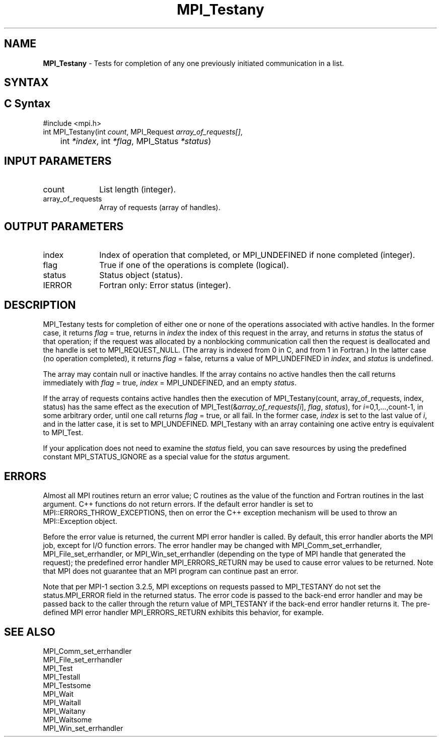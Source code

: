 .\" -*- nroff -*-
.\" Copyright 2006-2008 Sun Microsystems, Inc.
.\" Copyright (c) 1996 Thinking Machines Corporation
.\" $COPYRIGHT$
.TH MPI_Testany 3 "May 26, 2022" "4.1.4" "Open MPI"
.SH NAME
\fBMPI_Testany\fP \- Tests for completion of any one previously initiated communication in a list.

.SH SYNTAX
.ft R
.SH C Syntax
.nf
#include <mpi.h>
int MPI_Testany(int \fIcount\fP, MPI_Request\fI array_of_requests[]\fP,
	int\fI *index\fP, int\fI *flag\fP, MPI_Status\fI *status\fP)

.fi
.SH INPUT PARAMETERS
.ft R
.TP 1i
count
List length (integer).
.TP 1i
array_of_requests
Array of requests (array of handles).

.SH OUTPUT PARAMETERS
.ft R
.TP 1i
index
Index of operation that completed, or MPI_UNDEFINED if none completed
(integer).
.TP 1i
flag
True if one of the operations is complete (logical).
.TP 1i
status
Status object (status).
.ft R
.TP 1i
IERROR
Fortran only: Error status (integer).

.SH DESCRIPTION
.ft R
MPI_Testany tests for completion of either one or none of the operations associated with active handles. In the former case, it returns \fIflag\fP = true, returns in \fIindex\fP the index of this request in the array, and returns in \fIstatus\fP the status of that operation; if the request was allocated by a nonblocking communication call then the request is deallocated and the handle is set to MPI_REQUEST_NULL. (The array is indexed from 0 in C, and from 1 in Fortran.) In the latter case (no operation completed), it returns \fIflag\fP = false, returns a value of MPI_UNDEFINED in \fIindex\fP, and \fIstatus\fP is undefined.
.sp
The array may contain null or inactive handles. If the array contains no active handles then the call returns immediately with \fIflag\fP = true, \fIindex\fP = MPI_UNDEFINED, and an empty \fIstatus\fP.
.sp
If the array of requests contains active handles then the execution of
MPI_Testany(count, array_of_requests, index, status) has the same effect as the execution of MPI_Test(&\fIarray_of_requests[i\fP], \fIflag\fP, \fIstatus\fP), for \fIi\fP=0,1,...,count-1, in some arbitrary order, until one call returns \fIflag\fP = true, or all fail. In the former case, \fIindex\fP is set to the last value of \fIi\fP, and in the latter case, it is set to MPI_UNDEFINED. MPI_Testany with an array containing one active entry is equivalent to MPI_Test.
.sp
If your application does not need to examine the \fIstatus\fP field, you can save resources by using the predefined constant MPI_STATUS_IGNORE as a special value for the \fIstatus\fP argument.

.SH ERRORS
Almost all MPI routines return an error value; C routines as the value of the function and Fortran routines in the last argument. C++ functions do not return errors. If the default error handler is set to MPI::ERRORS_THROW_EXCEPTIONS, then on error the C++ exception mechanism will be used to throw an MPI::Exception object.
.sp
Before the error value is returned, the current MPI error handler is
called. By default, this error handler aborts the MPI job, except for
I/O function errors. The error handler may be changed with
MPI_Comm_set_errhandler, MPI_File_set_errhandler, or
MPI_Win_set_errhandler (depending on the type of MPI handle that
generated the request); the predefined error handler MPI_ERRORS_RETURN
may be used to cause error values to be returned. Note that MPI does
not guarantee that an MPI program can continue past an error.
.sp
Note that per MPI-1 section 3.2.5, MPI exceptions on requests passed
to MPI_TESTANY do not set the status.MPI_ERROR field in the returned
status.  The error code is passed to the back-end error handler and
may be passed back to the caller through the return value of
MPI_TESTANY if the back-end error handler returns it.  The pre-defined
MPI error handler MPI_ERRORS_RETURN exhibits this behavior, for
example.

.SH SEE ALSO
.ft R
.sp
MPI_Comm_set_errhandler
.br
MPI_File_set_errhandler
.br
MPI_Test
.br
MPI_Testall
.br
MPI_Testsome
.br
MPI_Wait
.br
MPI_Waitall
.br
MPI_Waitany
.br
MPI_Waitsome
.br
MPI_Win_set_errhandler
.br

